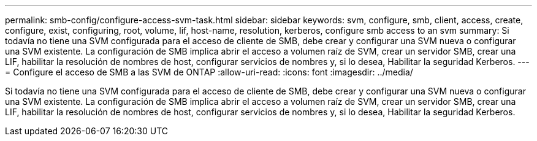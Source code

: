 ---
permalink: smb-config/configure-access-svm-task.html 
sidebar: sidebar 
keywords: svm, configure, smb, client, access, create, configure, exist, configuring, root, volume, lif, host-name, resolution, kerberos, configure smb access to an svm 
summary: Si todavía no tiene una SVM configurada para el acceso de cliente de SMB, debe crear y configurar una SVM nueva o configurar una SVM existente. La configuración de SMB implica abrir el acceso a volumen raíz de SVM, crear un servidor SMB, crear una LIF, habilitar la resolución de nombres de host, configurar servicios de nombres y, si lo desea, Habilitar la seguridad Kerberos. 
---
= Configure el acceso de SMB a las SVM de ONTAP
:allow-uri-read: 
:icons: font
:imagesdir: ../media/


[role="lead"]
Si todavía no tiene una SVM configurada para el acceso de cliente de SMB, debe crear y configurar una SVM nueva o configurar una SVM existente. La configuración de SMB implica abrir el acceso a volumen raíz de SVM, crear un servidor SMB, crear una LIF, habilitar la resolución de nombres de host, configurar servicios de nombres y, si lo desea, Habilitar la seguridad Kerberos.
